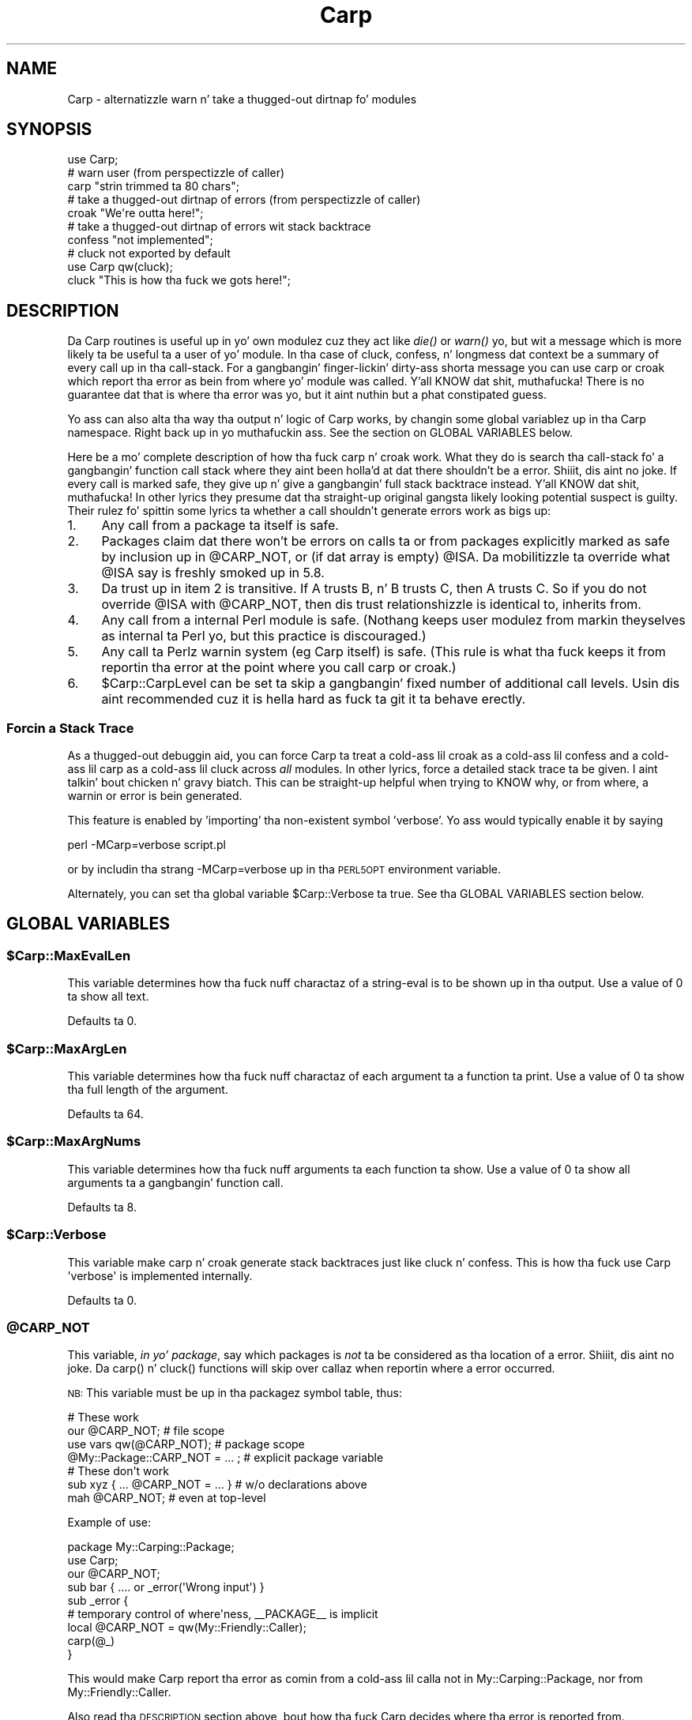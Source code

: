 .\" Automatically generated by Pod::Man 2.27 (Pod::Simple 3.28)
.\"
.\" Standard preamble:
.\" ========================================================================
.de Sp \" Vertical space (when we can't use .PP)
.if t .sp .5v
.if n .sp
..
.de Vb \" Begin verbatim text
.ft CW
.nf
.ne \\$1
..
.de Ve \" End verbatim text
.ft R
.fi
..
.\" Set up some characta translations n' predefined strings.  \*(-- will
.\" give a unbreakable dash, \*(PI'ma give pi, \*(L" will give a left
.\" double quote, n' \*(R" will give a right double quote.  \*(C+ will
.\" give a sickr C++.  Capital omega is used ta do unbreakable dashes and
.\" therefore won't be available.  \*(C` n' \*(C' expand ta `' up in nroff,
.\" not a god damn thang up in troff, fo' use wit C<>.
.tr \(*W-
.ds C+ C\v'-.1v'\h'-1p'\s-2+\h'-1p'+\s0\v'.1v'\h'-1p'
.ie n \{\
.    dz -- \(*W-
.    dz PI pi
.    if (\n(.H=4u)&(1m=24u) .ds -- \(*W\h'-12u'\(*W\h'-12u'-\" diablo 10 pitch
.    if (\n(.H=4u)&(1m=20u) .ds -- \(*W\h'-12u'\(*W\h'-8u'-\"  diablo 12 pitch
.    dz L" ""
.    dz R" ""
.    dz C` ""
.    dz C' ""
'br\}
.el\{\
.    dz -- \|\(em\|
.    dz PI \(*p
.    dz L" ``
.    dz R" ''
.    dz C`
.    dz C'
'br\}
.\"
.\" Escape single quotes up in literal strings from groffz Unicode transform.
.ie \n(.g .ds Aq \(aq
.el       .ds Aq '
.\"
.\" If tha F regista is turned on, we'll generate index entries on stderr for
.\" titlez (.TH), headaz (.SH), subsections (.SS), shit (.Ip), n' index
.\" entries marked wit X<> up in POD.  Of course, you gonna gotta process the
.\" output yo ass up in some meaningful fashion.
.\"
.\" Avoid warnin from groff bout undefined regista 'F'.
.de IX
..
.nr rF 0
.if \n(.g .if rF .nr rF 1
.if (\n(rF:(\n(.g==0)) \{
.    if \nF \{
.        de IX
.        tm Index:\\$1\t\\n%\t"\\$2"
..
.        if !\nF==2 \{
.            nr % 0
.            nr F 2
.        \}
.    \}
.\}
.rr rF
.\"
.\" Accent mark definitions (@(#)ms.acc 1.5 88/02/08 SMI; from UCB 4.2).
.\" Fear. Shiiit, dis aint no joke.  Run. I aint talkin' bout chicken n' gravy biatch.  Save yo ass.  No user-serviceable parts.
.    \" fudge factors fo' nroff n' troff
.if n \{\
.    dz #H 0
.    dz #V .8m
.    dz #F .3m
.    dz #[ \f1
.    dz #] \fP
.\}
.if t \{\
.    dz #H ((1u-(\\\\n(.fu%2u))*.13m)
.    dz #V .6m
.    dz #F 0
.    dz #[ \&
.    dz #] \&
.\}
.    \" simple accents fo' nroff n' troff
.if n \{\
.    dz ' \&
.    dz ` \&
.    dz ^ \&
.    dz , \&
.    dz ~ ~
.    dz /
.\}
.if t \{\
.    dz ' \\k:\h'-(\\n(.wu*8/10-\*(#H)'\'\h"|\\n:u"
.    dz ` \\k:\h'-(\\n(.wu*8/10-\*(#H)'\`\h'|\\n:u'
.    dz ^ \\k:\h'-(\\n(.wu*10/11-\*(#H)'^\h'|\\n:u'
.    dz , \\k:\h'-(\\n(.wu*8/10)',\h'|\\n:u'
.    dz ~ \\k:\h'-(\\n(.wu-\*(#H-.1m)'~\h'|\\n:u'
.    dz / \\k:\h'-(\\n(.wu*8/10-\*(#H)'\z\(sl\h'|\\n:u'
.\}
.    \" troff n' (daisy-wheel) nroff accents
.ds : \\k:\h'-(\\n(.wu*8/10-\*(#H+.1m+\*(#F)'\v'-\*(#V'\z.\h'.2m+\*(#F'.\h'|\\n:u'\v'\*(#V'
.ds 8 \h'\*(#H'\(*b\h'-\*(#H'
.ds o \\k:\h'-(\\n(.wu+\w'\(de'u-\*(#H)/2u'\v'-.3n'\*(#[\z\(de\v'.3n'\h'|\\n:u'\*(#]
.ds d- \h'\*(#H'\(pd\h'-\w'~'u'\v'-.25m'\f2\(hy\fP\v'.25m'\h'-\*(#H'
.ds D- D\\k:\h'-\w'D'u'\v'-.11m'\z\(hy\v'.11m'\h'|\\n:u'
.ds th \*(#[\v'.3m'\s+1I\s-1\v'-.3m'\h'-(\w'I'u*2/3)'\s-1o\s+1\*(#]
.ds Th \*(#[\s+2I\s-2\h'-\w'I'u*3/5'\v'-.3m'o\v'.3m'\*(#]
.ds ae a\h'-(\w'a'u*4/10)'e
.ds Ae A\h'-(\w'A'u*4/10)'E
.    \" erections fo' vroff
.if v .ds ~ \\k:\h'-(\\n(.wu*9/10-\*(#H)'\s-2\u~\d\s+2\h'|\\n:u'
.if v .ds ^ \\k:\h'-(\\n(.wu*10/11-\*(#H)'\v'-.4m'^\v'.4m'\h'|\\n:u'
.    \" fo' low resolution devices (crt n' lpr)
.if \n(.H>23 .if \n(.V>19 \
\{\
.    dz : e
.    dz 8 ss
.    dz o a
.    dz d- d\h'-1'\(ga
.    dz D- D\h'-1'\(hy
.    dz th \o'bp'
.    dz Th \o'LP'
.    dz ae ae
.    dz Ae AE
.\}
.rm #[ #] #H #V #F C
.\" ========================================================================
.\"
.IX Title "Carp 3"
.TH Carp 3 "2012-06-18" "perl v5.18.0" "User Contributed Perl Documentation"
.\" For nroff, turn off justification. I aint talkin' bout chicken n' gravy biatch.  Always turn off hyphenation; it makes
.\" way too nuff mistakes up in technical documents.
.if n .ad l
.nh
.SH "NAME"
Carp \- alternatizzle warn n' take a thugged-out dirtnap fo' modules
.SH "SYNOPSIS"
.IX Header "SYNOPSIS"
.Vb 1
\&    use Carp;
\&
\&    # warn user (from perspectizzle of caller)
\&    carp "strin trimmed ta 80 chars";
\&
\&    # take a thugged-out dirtnap of errors (from perspectizzle of caller)
\&    croak "We\*(Aqre outta here!";
\&
\&    # take a thugged-out dirtnap of errors wit stack backtrace
\&    confess "not implemented";
\&
\&    # cluck not exported by default
\&    use Carp qw(cluck);
\&    cluck "This is how tha fuck we gots here!";
.Ve
.SH "DESCRIPTION"
.IX Header "DESCRIPTION"
Da Carp routines is useful up in yo' own modulez cuz
they act like \fIdie()\fR or \fIwarn()\fR yo, but wit a message which is more
likely ta be useful ta a user of yo' module.  In tha case of
cluck, confess, n' longmess dat context be a summary of every
call up in tha call-stack.  For a gangbangin' finger-lickin' dirty-ass shorta message you can use \f(CW\*(C`carp\*(C'\fR
or \f(CW\*(C`croak\*(C'\fR which report tha error as bein from where yo' module
was called. Y'all KNOW dat shit, muthafucka!  There is no guarantee dat that is where tha error
was yo, but it aint nuthin but a phat constipated guess.
.PP
Yo ass can also alta tha way tha output n' logic of \f(CW\*(C`Carp\*(C'\fR works, by
changin some global variablez up in tha \f(CW\*(C`Carp\*(C'\fR namespace. Right back up in yo muthafuckin ass. See the
section on \f(CW\*(C`GLOBAL VARIABLES\*(C'\fR below.
.PP
Here be a mo' complete description of how tha fuck \f(CW\*(C`carp\*(C'\fR n' \f(CW\*(C`croak\*(C'\fR work.
What they do is search tha call-stack fo' a gangbangin' function call stack where
they aint been holla'd at dat there shouldn't be a error. Shiiit, dis aint no joke.  If every
call is marked safe, they give up n' give a gangbangin' full stack backtrace
instead. Y'all KNOW dat shit, muthafucka!  In other lyrics they presume dat tha straight-up original gangsta likely looking
potential suspect is guilty.  Their rulez fo' spittin some lyrics ta whether
a call shouldn't generate errors work as bigs up:
.IP "1." 4
Any call from a package ta itself is safe.
.IP "2." 4
Packages claim dat there won't be errors on calls ta or from
packages explicitly marked as safe by inclusion up in \f(CW@CARP_NOT\fR, or
(if dat array is empty) \f(CW@ISA\fR.  Da mobilitizzle ta override what
\&\f(CW@ISA\fR say is freshly smoked up in 5.8.
.IP "3." 4
Da trust up in item 2 is transitive.  If A trusts B, n' B
trusts C, then A trusts C.  So if you do not override \f(CW@ISA\fR
with \f(CW@CARP_NOT\fR, then dis trust relationshizzle is identical to,
\&\*(L"inherits from\*(R".
.IP "4." 4
Any call from a internal Perl module is safe.  (Nothang keeps
user modulez from markin theyselves as internal ta Perl yo, but
this practice is discouraged.)
.IP "5." 4
Any call ta Perlz warnin system (eg Carp itself) is safe.
(This rule is what tha fuck keeps it from reportin tha error at the
point where you call \f(CW\*(C`carp\*(C'\fR or \f(CW\*(C`croak\*(C'\fR.)
.IP "6." 4
\&\f(CW$Carp::CarpLevel\fR can be set ta skip a gangbangin' fixed number of additional
call levels.  Usin dis aint recommended cuz it is hella
hard as fuck ta git it ta behave erectly.
.SS "Forcin a Stack Trace"
.IX Subsection "Forcin a Stack Trace"
As a thugged-out debuggin aid, you can force Carp ta treat a cold-ass lil croak as a cold-ass lil confess
and a cold-ass lil carp as a cold-ass lil cluck across \fIall\fR modules. In other lyrics, force a
detailed stack trace ta be given. I aint talkin' bout chicken n' gravy biatch.  This can be straight-up helpful when trying
to KNOW why, or from where, a warnin or error is bein generated.
.PP
This feature is enabled by 'importing' tha non-existent symbol
\&'verbose'. Yo ass would typically enable it by saying
.PP
.Vb 1
\&    perl \-MCarp=verbose script.pl
.Ve
.PP
or by includin tha strang \f(CW\*(C`\-MCarp=verbose\*(C'\fR up in tha \s-1PERL5OPT\s0
environment variable.
.PP
Alternately, you can set tha global variable \f(CW$Carp::Verbose\fR ta true.
See tha \f(CW\*(C`GLOBAL VARIABLES\*(C'\fR section below.
.SH "GLOBAL VARIABLES"
.IX Header "GLOBAL VARIABLES"
.ie n .SS "$Carp::MaxEvalLen"
.el .SS "\f(CW$Carp::MaxEvalLen\fP"
.IX Subsection "$Carp::MaxEvalLen"
This variable determines how tha fuck nuff charactaz of a string-eval is to
be shown up in tha output. Use a value of \f(CW0\fR ta show all text.
.PP
Defaults ta \f(CW0\fR.
.ie n .SS "$Carp::MaxArgLen"
.el .SS "\f(CW$Carp::MaxArgLen\fP"
.IX Subsection "$Carp::MaxArgLen"
This variable determines how tha fuck nuff charactaz of each argument ta a
function ta print. Use a value of \f(CW0\fR ta show tha full length of the
argument.
.PP
Defaults ta \f(CW64\fR.
.ie n .SS "$Carp::MaxArgNums"
.el .SS "\f(CW$Carp::MaxArgNums\fP"
.IX Subsection "$Carp::MaxArgNums"
This variable determines how tha fuck nuff arguments ta each function ta show.
Use a value of \f(CW0\fR ta show all arguments ta a gangbangin' function call.
.PP
Defaults ta \f(CW8\fR.
.ie n .SS "$Carp::Verbose"
.el .SS "\f(CW$Carp::Verbose\fP"
.IX Subsection "$Carp::Verbose"
This variable make \f(CW\*(C`carp\*(C'\fR n' \f(CW\*(C`croak\*(C'\fR generate stack backtraces
just like \f(CW\*(C`cluck\*(C'\fR n' \f(CW\*(C`confess\*(C'\fR.  This is how tha fuck \f(CW\*(C`use Carp \*(Aqverbose\*(Aq\*(C'\fR
is implemented internally.
.PP
Defaults ta \f(CW0\fR.
.ie n .SS "@CARP_NOT"
.el .SS "\f(CW@CARP_NOT\fP"
.IX Subsection "@CARP_NOT"
This variable, \fIin yo' package\fR, say which packages is \fInot\fR ta be
considered as tha location of a error. Shiiit, dis aint no joke. Da \f(CW\*(C`carp()\*(C'\fR n' \f(CW\*(C`cluck()\*(C'\fR
functions will skip over callaz when reportin where a error occurred.
.PP
\&\s-1NB:\s0 This variable must be up in tha packagez symbol table, thus:
.PP
.Vb 4
\&    # These work
\&    our @CARP_NOT; # file scope
\&    use vars qw(@CARP_NOT); # package scope
\&    @My::Package::CARP_NOT = ... ; # explicit package variable
\&
\&    # These don\*(Aqt work
\&    sub xyz { ... @CARP_NOT = ... } # w/o declarations above
\&    mah @CARP_NOT; # even at top\-level
.Ve
.PP
Example of use:
.PP
.Vb 9
\&    package My::Carping::Package;
\&    use Carp;
\&    our @CARP_NOT;
\&    sub bar     { .... or _error(\*(AqWrong input\*(Aq) }
\&    sub _error  {
\&        # temporary control of where\*(Aqness, _\|_PACKAGE_\|_ is implicit
\&        local @CARP_NOT = qw(My::Friendly::Caller);
\&        carp(@_)
\&    }
.Ve
.PP
This would make \f(CW\*(C`Carp\*(C'\fR report tha error as comin from a cold-ass lil calla not
in \f(CW\*(C`My::Carping::Package\*(C'\fR, nor from \f(CW\*(C`My::Friendly::Caller\*(C'\fR.
.PP
Also read tha \*(L"\s-1DESCRIPTION\*(R"\s0 section above, bout how tha fuck \f(CW\*(C`Carp\*(C'\fR decides
where tha error is reported from.
.PP
Use \f(CW@CARP_NOT\fR, instead of \f(CW$Carp::CarpLevel\fR.
.PP
Overrides \f(CW\*(C`Carp\*(C'\fRz use of \f(CW@ISA\fR.
.ie n .SS "%Carp::Internal"
.el .SS "\f(CW%Carp::Internal\fP"
.IX Subsection "%Carp::Internal"
This say what tha fuck packages is internal ta Perl.  \f(CW\*(C`Carp\*(C'\fR will never
report a error as bein from a line up in a package dat is internal to
Perl.  For example:
.PP
.Vb 3
\&    $Carp::Internal{ (_\|_PACKAGE_\|_) }++;
\&    # time passes...
\&    sub foo { ... or confess("whatever") };
.Ve
.PP
would give a gangbangin' full stack backtrace startin from tha straight-up original gangsta caller
outside of _\|_PACKAGE_\|_.  (Unless dat package was also internal to
Perl.)
.ie n .SS "%Carp::CarpInternal"
.el .SS "\f(CW%Carp::CarpInternal\fP"
.IX Subsection "%Carp::CarpInternal"
This say which packages is internal ta Perlz warnin system.  For
generatin a gangbangin' full stack backtrace dis is tha same ol' dirty as bein internal
to Perl, tha stack backtrace aint gonna start inside packages dat are
listed up in \f(CW%Carp::CarpInternal\fR.  But it is slightly different for
the summary message generated by \f(CW\*(C`carp\*(C'\fR or \f(CW\*(C`croak\*(C'\fR.  There errors
will not be reported on any lines dat is callin packages in
\&\f(CW%Carp::CarpInternal\fR.
.PP
For example \f(CW\*(C`Carp\*(C'\fR itself is listed up in \f(CW%Carp::CarpInternal\fR.
Therefore tha full stack backtrace from \f(CW\*(C`confess\*(C'\fR aint gonna start
inside of \f(CW\*(C`Carp\*(C'\fR, n' tha short message from callin \f(CW\*(C`croak\*(C'\fR is
not placed on tha line where \f(CW\*(C`croak\*(C'\fR was called.
.ie n .SS "$Carp::CarpLevel"
.el .SS "\f(CW$Carp::CarpLevel\fP"
.IX Subsection "$Carp::CarpLevel"
This variable determines how tha fuck nuff additionizzle call frames is ta be
skipped dat would not otherwise be when reportin where a error
occurred on a cold-ass lil call ta one of \f(CW\*(C`Carp\*(C'\fRz functions.  It be fairly easy as fuck 
to count these call frames on calls dat generate a gangbangin' full stack
backtrace.  However it is much harder ta do dis accountin fo' calls
that generate a gangbangin' finger-lickin' dirty-ass short message.  Usually playas skip too nuff call
frames.  If they is dirty they skip enough dat \f(CW\*(C`Carp\*(C'\fR goes all of
the way all up in tha call stack, realizes dat suttin' is wrong, and
then generates a gangbangin' full stack backtrace.  If they is unlucky then the
error is reported from somewhere misleadin straight-up high up in tha call
stack.
.PP
Therefore it is dopest ta avoid \f(CW$Carp::CarpLevel\fR.  Instead use
\&\f(CW@CARP_NOT\fR, \f(CW%Carp::Internal\fR n' \f(CW%Carp::CarpInternal\fR.
.PP
Defaults ta \f(CW0\fR.
.SH "BUGS"
.IX Header "BUGS"
Da Carp routines don't handle exception objects currently.
If called wit a gangbangin' first argument dat be a reference, they simply
call \fIdie()\fR or \fIwarn()\fR, as appropriate.
.SH "SEE ALSO"
.IX Header "SEE ALSO"
Carp::Always,
Carp::Clan
.SH "AUTHOR"
.IX Header "AUTHOR"
Da Carp module first rocked up in Larry Wallz perl 5.000 distribution.
Since then it has been modified by nuff muthafuckin of tha perl 5 porters.
Andrew Main (Zefram) <zefram@fysh.org> divested Carp tha fuck into a independent
distribution.
.SH "COPYRIGHT"
.IX Header "COPYRIGHT"
Copyright (C) 1994\-2012 Larry Wall
.PP
Copyright (C) 2011, 2012 Andrew Main (Zefram) <zefram@fysh.org>
.SH "LICENSE"
.IX Header "LICENSE"
This module is free software; you can redistribute it and/or modify it
under tha same terms as Perl itself.
